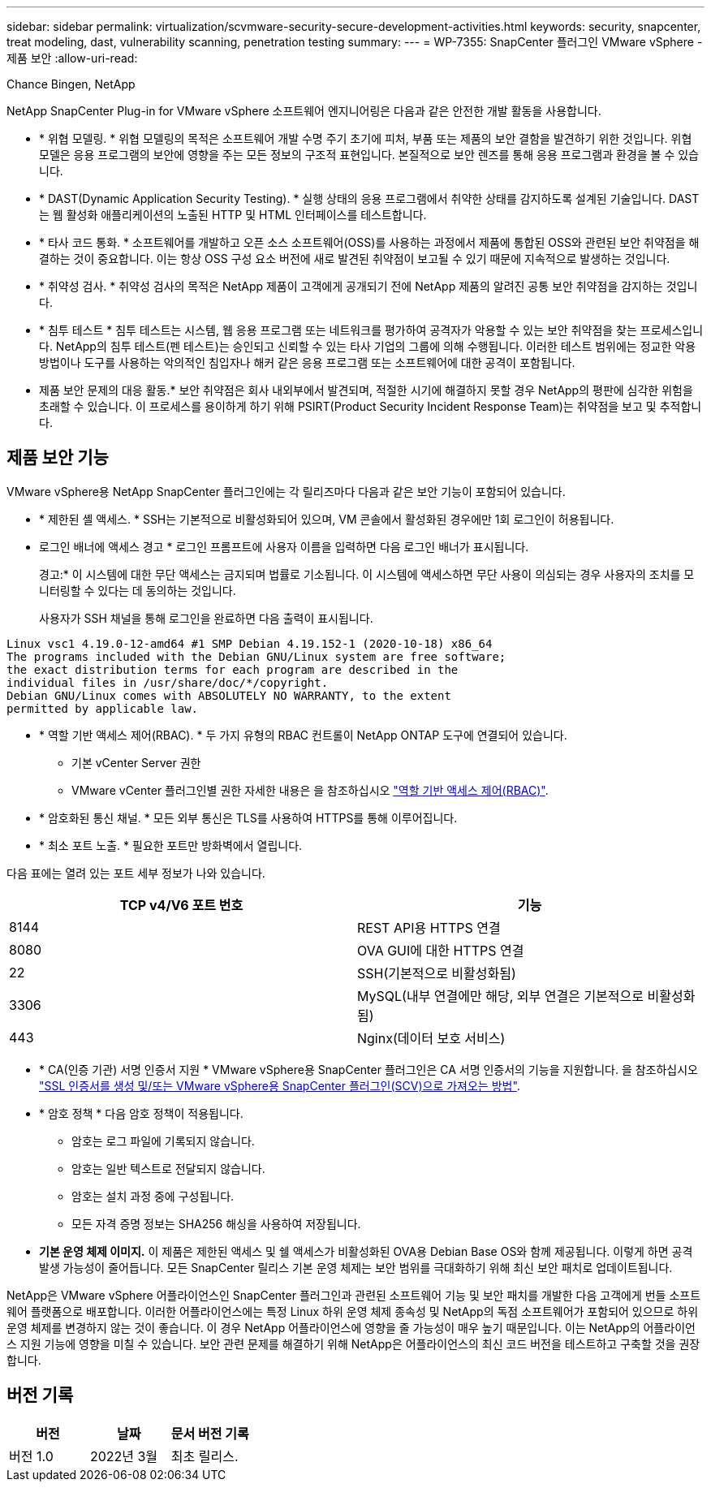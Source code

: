 ---
sidebar: sidebar 
permalink: virtualization/scvmware-security-secure-development-activities.html 
keywords: security, snapcenter, treat modeling, dast, vulnerability scanning, penetration testing 
summary:  
---
= WP-7355: SnapCenter 플러그인 VMware vSphere - 제품 보안
:allow-uri-read: 


Chance Bingen, NetApp

[role="lead"]
NetApp SnapCenter Plug-in for VMware vSphere 소프트웨어 엔지니어링은 다음과 같은 안전한 개발 활동을 사용합니다.

* * 위협 모델링. * 위협 모델링의 목적은 소프트웨어 개발 수명 주기 초기에 피처, 부품 또는 제품의 보안 결함을 발견하기 위한 것입니다. 위협 모델은 응용 프로그램의 보안에 영향을 주는 모든 정보의 구조적 표현입니다. 본질적으로 보안 렌즈를 통해 응용 프로그램과 환경을 볼 수 있습니다.
* * DAST(Dynamic Application Security Testing). * 실행 상태의 응용 프로그램에서 취약한 상태를 감지하도록 설계된 기술입니다. DAST는 웹 활성화 애플리케이션의 노출된 HTTP 및 HTML 인터페이스를 테스트합니다.
* * 타사 코드 통화. * 소프트웨어를 개발하고 오픈 소스 소프트웨어(OSS)를 사용하는 과정에서 제품에 통합된 OSS와 관련된 보안 취약점을 해결하는 것이 중요합니다. 이는 항상 OSS 구성 요소 버전에 새로 발견된 취약점이 보고될 수 있기 때문에 지속적으로 발생하는 것입니다.
* * 취약성 검사. * 취약성 검사의 목적은 NetApp 제품이 고객에게 공개되기 전에 NetApp 제품의 알려진 공통 보안 취약점을 감지하는 것입니다.
* * 침투 테스트 * 침투 테스트는 시스템, 웹 응용 프로그램 또는 네트워크를 평가하여 공격자가 악용할 수 있는 보안 취약점을 찾는 프로세스입니다. NetApp의 침투 테스트(펜 테스트)는 승인되고 신뢰할 수 있는 타사 기업의 그룹에 의해 수행됩니다. 이러한 테스트 범위에는 정교한 악용 방법이나 도구를 사용하는 악의적인 침입자나 해커 같은 응용 프로그램 또는 소프트웨어에 대한 공격이 포함됩니다.
* 제품 보안 문제의 대응 활동.* 보안 취약점은 회사 내외부에서 발견되며, 적절한 시기에 해결하지 못할 경우 NetApp의 평판에 심각한 위험을 초래할 수 있습니다. 이 프로세스를 용이하게 하기 위해 PSIRT(Product Security Incident Response Team)는 취약점을 보고 및 추적합니다.




== 제품 보안 기능

VMware vSphere용 NetApp SnapCenter 플러그인에는 각 릴리즈마다 다음과 같은 보안 기능이 포함되어 있습니다.

* * 제한된 셸 액세스. * SSH는 기본적으로 비활성화되어 있으며, VM 콘솔에서 활성화된 경우에만 1회 로그인이 허용됩니다.
* 로그인 배너에 액세스 경고 * 로그인 프롬프트에 사용자 이름을 입력하면 다음 로그인 배너가 표시됩니다.
+
경고:* 이 시스템에 대한 무단 액세스는 금지되며 법률로 기소됩니다. 이 시스템에 액세스하면 무단 사용이 의심되는 경우 사용자의 조치를 모니터링할 수 있다는 데 동의하는 것입니다.

+
사용자가 SSH 채널을 통해 로그인을 완료하면 다음 출력이 표시됩니다.



....
Linux vsc1 4.19.0-12-amd64 #1 SMP Debian 4.19.152-1 (2020-10-18) x86_64
The programs included with the Debian GNU/Linux system are free software;
the exact distribution terms for each program are described in the
individual files in /usr/share/doc/*/copyright.
Debian GNU/Linux comes with ABSOLUTELY NO WARRANTY, to the extent
permitted by applicable law.
....
* * 역할 기반 액세스 제어(RBAC). * 두 가지 유형의 RBAC 컨트롤이 NetApp ONTAP 도구에 연결되어 있습니다.
+
** 기본 vCenter Server 권한
** VMware vCenter 플러그인별 권한 자세한 내용은 을 참조하십시오 https://docs.netapp.com/us-en/sc-plugin-vmware-vsphere/scpivs44_role_based_access_control.html["역할 기반 액세스 제어(RBAC)"^].


* * 암호화된 통신 채널. * 모든 외부 통신은 TLS를 사용하여 HTTPS를 통해 이루어집니다.
* * 최소 포트 노출. * 필요한 포트만 방화벽에서 열립니다.


다음 표에는 열려 있는 포트 세부 정보가 나와 있습니다.

|===
| TCP v4/V6 포트 번호 | 기능 


| 8144 | REST API용 HTTPS 연결 


| 8080 | OVA GUI에 대한 HTTPS 연결 


| 22 | SSH(기본적으로 비활성화됨) 


| 3306 | MySQL(내부 연결에만 해당, 외부 연결은 기본적으로 비활성화됨) 


| 443 | Nginx(데이터 보호 서비스) 
|===
* * CA(인증 기관) 서명 인증서 지원 * VMware vSphere용 SnapCenter 플러그인은 CA 서명 인증서의 기능을 지원합니다. 을 참조하십시오 https://kb.netapp.com/Advice_and_Troubleshooting/Data_Protection_and_Security/SnapCenter/How_to_create_and_or_import_an_SSL_certificate_to_SnapCenter_Plug-in_for_VMware_vSphere["SSL 인증서를 생성 및/또는 VMware vSphere용 SnapCenter 플러그인(SCV)으로 가져오는 방법"^].
* * 암호 정책 * 다음 암호 정책이 적용됩니다.
+
** 암호는 로그 파일에 기록되지 않습니다.
** 암호는 일반 텍스트로 전달되지 않습니다.
** 암호는 설치 과정 중에 구성됩니다.
** 모든 자격 증명 정보는 SHA256 해싱을 사용하여 저장됩니다.


* *기본 운영 체제 이미지.* 이 제품은 제한된 액세스 및 쉘 액세스가 비활성화된 OVA용 Debian Base OS와 함께 제공됩니다. 이렇게 하면 공격 발생 가능성이 줄어듭니다. 모든 SnapCenter 릴리스 기본 운영 체제는 보안 범위를 극대화하기 위해 최신 보안 패치로 업데이트됩니다.


NetApp은 VMware vSphere 어플라이언스인 SnapCenter 플러그인과 관련된 소프트웨어 기능 및 보안 패치를 개발한 다음 고객에게 번들 소프트웨어 플랫폼으로 배포합니다. 이러한 어플라이언스에는 특정 Linux 하위 운영 체제 종속성 및 NetApp의 독점 소프트웨어가 포함되어 있으므로 하위 운영 체제를 변경하지 않는 것이 좋습니다. 이 경우 NetApp 어플라이언스에 영향을 줄 가능성이 매우 높기 때문입니다. 이는 NetApp의 어플라이언스 지원 기능에 영향을 미칠 수 있습니다. 보안 관련 문제를 해결하기 위해 NetApp은 어플라이언스의 최신 코드 버전을 테스트하고 구축할 것을 권장합니다.



== 버전 기록

|===
| 버전 | 날짜 | 문서 버전 기록 


| 버전 1.0 | 2022년 3월 | 최초 릴리스. 
|===